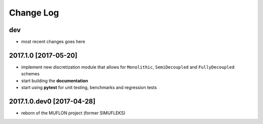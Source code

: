 Change Log
==========

dev
---

- most recent changes goes here

2017.1.0 [2017-05-20]
---------------------

- implement new discretization module that allows for ``Monolithic``,
  ``SemiDecoupled`` and ``FullyDecoupled`` schemes
- start building the **documentation**
- start using **pytest** for unit testing, benchmarks and regression tests

2017.1.0.dev0 [2017-04-28]
--------------------------
- reborn of the MUFLON project (former SIMUFLEKS)

